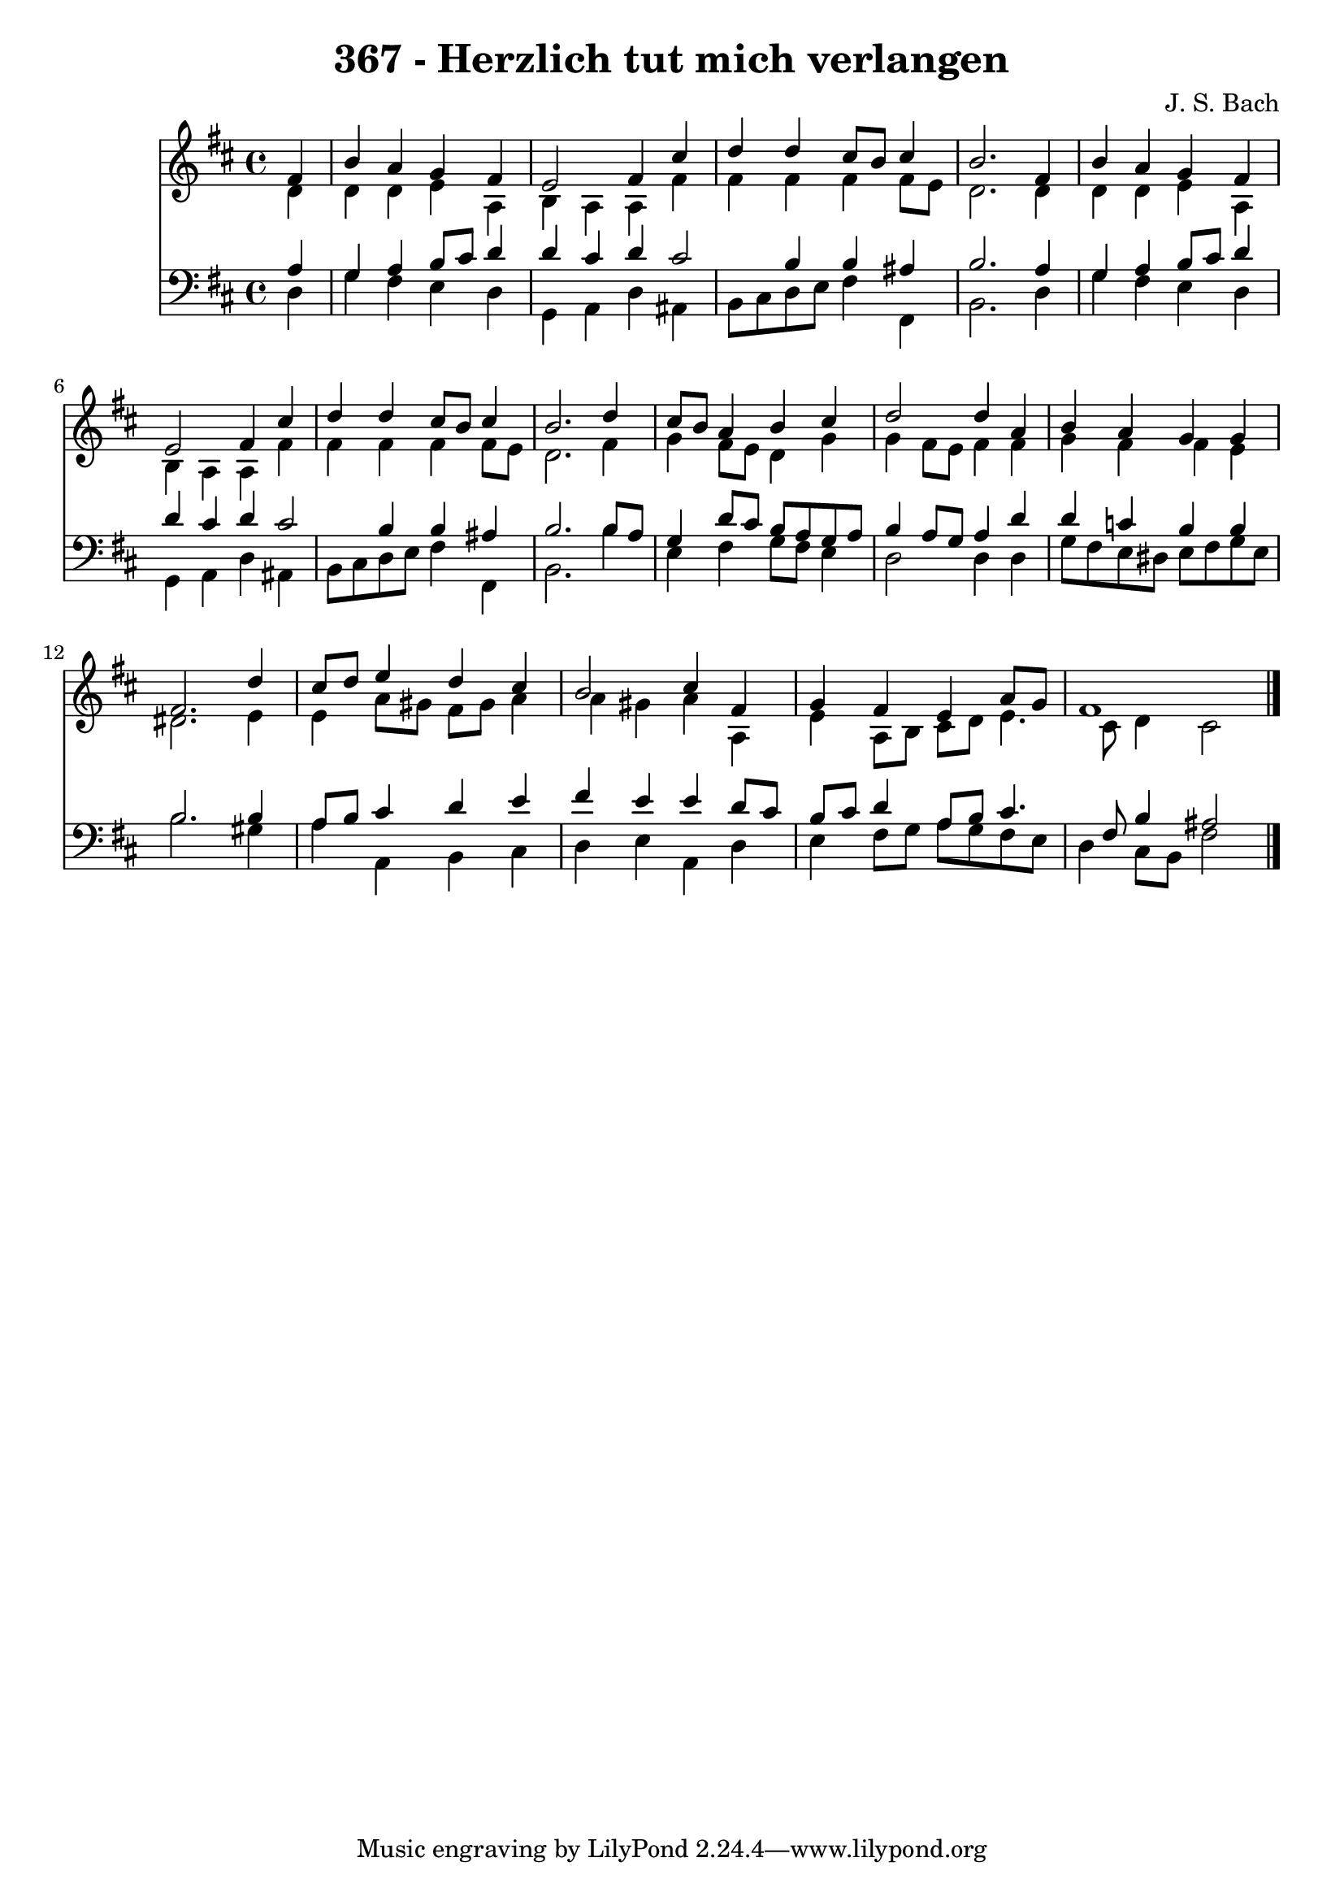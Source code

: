 
\version "2.10.33"

\header {
  title = "367 - Herzlich tut mich verlangen"
  composer = "J. S. Bach"
}

global =  {
  \time 4/4 
  \key d \major
}

soprano = \relative c {
  \partial 4 fis'4 
  b a g fis 
  e2 fis4 cis' 
  d d cis8 b cis4 
  b2. fis4 
  b a g fis 
  e2 fis4 cis' 
  d d cis8 b cis4 
  b2. d4 
  cis8 b a4 b cis 
  d2 d4 a 
  b a g g 
  fis2. d'4 
  cis8 d e4 d cis 
  b2 cis4 fis, 
  g fis e a8 g 
  fis1 
}


alto = \relative c {
  \partial 4 d'4 
  d d e a, 
  b a a fis' 
  fis fis fis fis8 e 
  d2. d4 
  d d e a, 
  b a a fis' 
  fis fis fis fis8 e 
  d2. fis4 
  g fis8 e d4 g 
  g fis8 e fis4 fis 
  g fis fis e 
  dis2. e4 
  e a8 gis fis gis a4 
  a gis a a, 
  e' a,8 b cis d e4. cis8 d4 cis2 
}


tenor = \relative c {
  \partial 4 a'4 
  g a b8 cis d4 
  d cis d cis2 b4 b ais 
  b2. a4 
  g a b8 cis d4 
  d cis d cis2 b4 b ais 
  b2. b8 a 
  g4 d'8 cis b a g a 
  b4 a8 g a4 d 
  d c b b 
  b2. b4 
  a8 b cis4 d e 
  fis e e d8 cis 
  b cis d4 a8 b cis4. fis,8 b4 ais2 
}


baixo = \relative c {
  \partial 4 d4 
  g fis e d 
  g, a d ais 
  b8 cis d e fis4 fis, 
  b2. d4 
  g fis e d 
  g, a d ais 
  b8 cis d e fis4 fis, 
  b2. b'4 
  e, fis g8 fis e4 
  d2 d4 d 
  g8 fis e dis e fis g e 
  b'2. gis4 
  a a, b cis 
  d e a, d 
  e fis8 g a g fis e 
  d4 cis8 b fis'2 
}


\score {
  <<
    \new Staff {
      <<
        \global
        \new Voice = "1" { \voiceOne \soprano }
        \new Voice = "2" { \voiceTwo \alto }
      >>
    }
    \new Staff {
      <<
        \global
        \clef "bass"
        \new Voice = "1" {\voiceOne \tenor }
        \new Voice = "2" { \voiceTwo \baixo \bar "|."}
      >>
    }
  >>
}